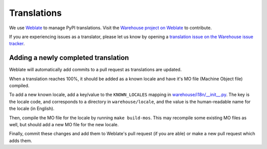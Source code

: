 Translations
============

We use `Weblate <https://weblate.org/>`_ to manage PyPI translations. Visit the
`Warehouse project on Weblate <https://hosted.weblate.org/projects/pypa/warehouse/>`_
to contribute.

If you are experiencing issues as a translator, please let us know by opening a
`translation issue on the Warehouse issue tracker <https://github.com/pypa/warehouse/issues/new?template=translation-issue.md>`_.

Adding a newly completed translation
~~~~~~~~~~~~~~~~~~~~~~~~~~~~~~~~~~~~

Weblate will automatically add commits to a pull request as translations are
updated.

When a translation reaches 100%, it should be added as a known locale and have
it's MO file (Machine Object file) compiled.

To add a new known locale, add a key/value to the ``KNOWN_LOCALES`` mapping in
`warehouse/i18n/__init__.py
<https://github.com/pypa/warehouse/blob/master/warehouse/i18n/__init__.py>`_.
The key is the locale code, and corresponds to a directory in
``warehouse/locale``, and the value is the human-readable name for the locale
(in English).

Then, compile the MO file for the locale by running ``make build-mos``. This
may recompile some existing MO files as well, but should add a new MO file for
the new locale.

Finally, commit these changes and add them to Weblate's pull request (if you
are able) or make a new pull request which adds them.
